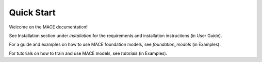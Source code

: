 ===========
Quick Start
===========

Welcome on the MACE documentation!

See Installation section under `installation` for the requirements and installation instructions (in User Guide).

For a guide and examples on how to use MACE foundation models, see `foundation_models` (in Examples).

For tutorials on how to train and use MACE models, see `tutorials` (in Examples).